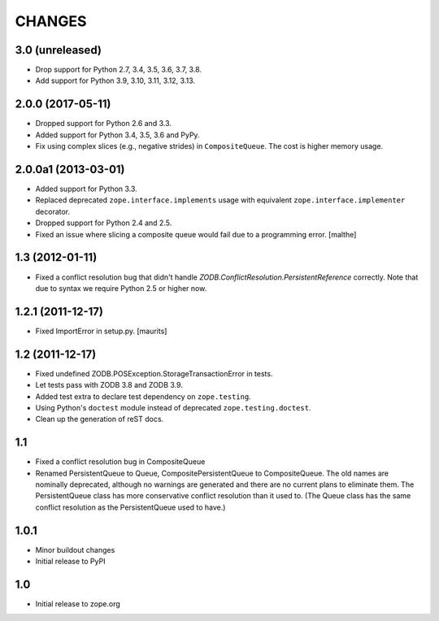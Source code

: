 =======
CHANGES
=======

3.0 (unreleased)
================

- Drop support for Python 2.7, 3.4, 3.5, 3.6, 3.7, 3.8.

- Add support for Python 3.9, 3.10, 3.11, 3.12, 3.13.


2.0.0 (2017-05-11)
==================

- Dropped support for Python 2.6 and 3.3.

- Added support for Python 3.4, 3.5, 3.6 and PyPy.

- Fix using complex slices (e.g., negative strides) in
  ``CompositeQueue``. The cost is higher memory usage.


2.0.0a1 (2013-03-01)
====================

- Added support for Python 3.3.

- Replaced deprecated ``zope.interface.implements`` usage with equivalent
  ``zope.interface.implementer`` decorator.

- Dropped support for Python 2.4 and 2.5.

- Fixed an issue where slicing a composite queue would fail due to a
  programming error.
  [malthe]


1.3 (2012-01-11)
================

- Fixed a conflict resolution bug that didn't handle
  `ZODB.ConflictResolution.PersistentReference` correctly.
  Note that due to syntax we require Python 2.5 or higher now.


1.2.1 (2011-12-17)
==================

- Fixed ImportError in setup.py.
  [maurits]


1.2 (2011-12-17)
================

- Fixed undefined ZODB.POSException.StorageTransactionError in tests.

- Let tests pass with ZODB 3.8 and ZODB 3.9.

- Added test extra to declare test dependency on ``zope.testing``.

- Using Python's ``doctest`` module instead of deprecated
  ``zope.testing.doctest``.

- Clean up the generation of reST docs.


1.1
===

- Fixed a conflict resolution bug in CompositeQueue

- Renamed PersistentQueue to Queue, CompositePersistentQueue to
  CompositeQueue. The old names are nominally deprecated, although no
  warnings are generated and there are no current plans to eliminate
  them.  The PersistentQueue class has more conservative conflict
  resolution than it used to.  (The Queue class has the same conflict
  resolution as the PersistentQueue used to have.)

1.0.1
=====

- Minor buildout changes

- Initial release to PyPI

1.0
===

- Initial release to zope.org
